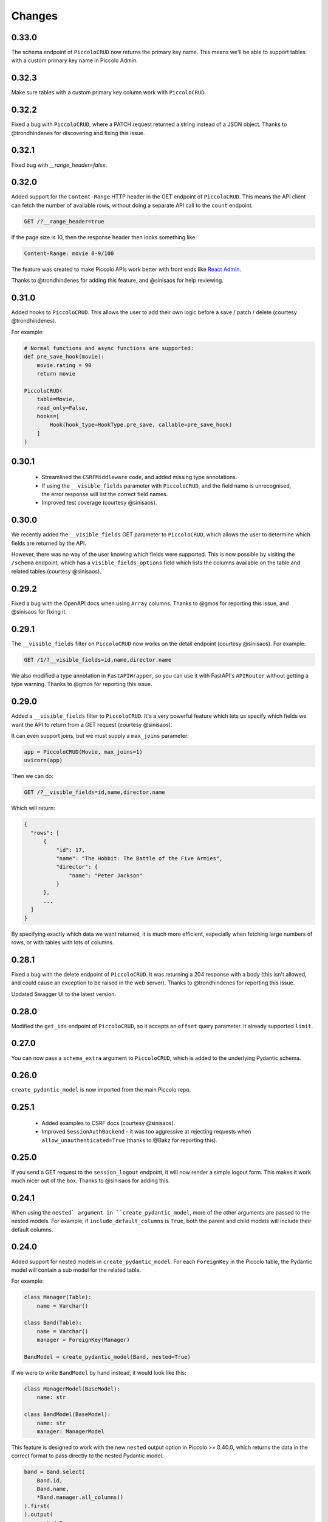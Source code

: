 Changes
=======

0.33.0
------
The schema endpoint of ``PiccoloCRUD`` now returns the primary key name. This
means we'll be able to support tables with a custom primary key name in Piccolo
Admin.

0.32.3
------
Make sure tables with a custom primary key column work with ``PiccoloCRUD``.

0.32.2
------
Fixed a bug with ``PiccoloCRUD``, where a PATCH request returned a string
instead of a JSON object. Thanks to @trondhindenes for discovering and fixing
this issue.

0.32.1
------
Fixed bug with `__range_header=false`.

0.32.0
------
Added support for the ``Content-Range`` HTTP header in the GET endpoint of
``PiccoloCRUD``. This means the API client can fetch the number of available
rows, without doing a separate API call to the ``count`` endpoint.

.. code-block::

  GET /?__range_header=true

If the page size is 10, then the response header then looks something like:

.. code-block::

  Content-Range: movie 0-9/100


The feature was created to make Piccolo APIs work better with front ends like
`React Admin <https://marmelab.com/react-admin/>`_.

Thanks to @trondhindenes for adding this feature, and @sinisaos for help
reviewing.

0.31.0
------
Added hooks to ``PiccoloCRUD``. This allows the user to add their own logic
before a save / patch / delete (courtesy @trondhindenes).

For example:

.. code-block:: python

  # Normal functions and async functions are supported:
  def pre_save_hook(movie):
      movie.rating = 90
      return movie

  PiccoloCRUD(
      table=Movie,
      read_only=False,
      hooks=[
          Hook(hook_type=HookType.pre_save, callable=pre_save_hook)
      ]
  )

0.30.1
------
 * Streamlined the ``CSRFMiddleware`` code, and added missing type annotations.
 * If using the ``__visible_fields`` parameter with ``PiccoloCRUD``, and the
   field name is unrecognised, the error response will list the correct field
   names.
 * Improved test coverage (courtesy @sinisaos).

0.30.0
------
We recently added the ``__visible_fields`` GET parameter to  ``PiccoloCRUD``,
which allows the user to determine which fields are returned by the API.

However, there was no way of the user knowing which fields were supported. This
is now possible by visiting the ``/schema`` endpoint, which has a
``visible_fields_options`` field which lists the columns available on the table
and related tables (courtesy @sinisaos).

0.29.2
------
Fixed a bug with the OpenAPI docs when using ``Array`` columns. Thanks to @gmos
for reporting this issue, and @sinisaos for fixing it.

0.29.1
------
The ``__visible_fields`` filter on ``PiccoloCRUD`` now works on the detail
endpoint (courtesy @sinisaos). For example:

.. code-block:: text

  GET /1/?__visible_fields=id,name,director.name

We also modified a type annotation in ``FastAPIWrapper``, so  you can use it
with FastAPI's ``APIRouter`` without getting a type warning. Thanks to @gmos
for reporting this issue.

0.29.0
------
Added a ``__visible_fields`` filter to ``PiccoloCRUD``. It's a very powerful
feature which lets us specify which fields we want the API to return from a
GET request (courtesy @sinisaos).

It can even support joins, but we must supply a ``max_joins`` parameter:

.. code-block:: python

    app = PiccoloCRUD(Movie, max_joins=1)
    uvicorn(app)

Then we can do:

.. code-block:: text

  GET /?__visible_fields=id,name,director.name

Which will return:

.. code-block:: javascript

  {
    "rows": [
        {
            "id": 17,
            "name": "The Hobbit: The Battle of the Five Armies",
            "director": {
                "name": "Peter Jackson"
            }
        },
        ...
    ]
  }

By specifying exactly which data we want returned, it is much more efficient,
especially when fetching large numbers of rows, or with tables with lots of
columns.

0.28.1
------
Fixed a bug with the delete endpoint of ``PiccoloCRUD``. It was returning a 204
response with a body (this isn't allowed, and could cause an exception to be
raised in the web server). Thanks to @trondhindenes for reporting this issue.

Updated Swagger UI to the latest version.

0.28.0
------
Modified the ``get_ids`` endpoint of ``PiccoloCRUD``, so it accepts an
``offset`` query parameter. It already supported ``limit``.

0.27.0
------
You can now pass a ``schema_extra`` argument to ``PiccoloCRUD``, which is
added to the underlying Pydantic schema.

0.26.0
------
``create_pydantic_model`` is now imported from the main Piccolo repo.

0.25.1
------
 * Added examples to CSRF docs (courtesy @sinisaos).
 * Improved ``SessionAuthBackend`` - it was too aggressive at rejecting
   requests when ``allow_unauthenticated=True`` (thanks to @Bakz for reporting
   this).

0.25.0
------
If you send a GET request to the ``session_logout`` endpoint, it will now
render a simple logout form. This makes it work much nicer out of the box.
Thanks to @sinisaos for adding this.

0.24.1
------
When using the ``nested` argument in ``create_pydantic_model``, more of the
other arguments are passed to the nested models. For example, if
``include_default_columns`` is ``True``, both the parent and child models will
include their default columns.

0.24.0
------
Added support for nested models in ``create_pydantic_model``. For each
``ForeignKey`` in the Piccolo table, the Pydantic model will contain a sub
model for the related table.

For example:

.. code-block::

  class Manager(Table):
      name = Varchar()

  class Band(Table):
      name = Varchar()
      manager = ForeignKey(Manager)

  BandModel = create_pydantic_model(Band, nested=True)

If we were to write ``BandModel`` by hand instead, it would look like this:

.. code-block::

  class ManagerModel(BaseModel):
      name: str

  class BandModel(BaseModel):
      name: str
      manager: ManagerModel

This feature is designed to work with the new ``nested`` output option in
Piccolo >= 0.40.0, which returns the data in the correct format to pass
directly to the nested Pydantic model.

.. code-block::

  band = Band.select(
      Band.id,
      Band.name,
      *Band.manager.all_columns()
  ).first(
  ).output(
      nested=True
  ).run_sync()
  >>> print(band)
  {'id': 1, 'name': 'Pythonistas', 'manager': {'id': 1, 'name': 'Guido'}}

  BandModel(**band)

Courtesy @aminalaee.

0.23.1
------
Make sure ``asyncpg`` gets installed, as Piccolo API currently has a hard
requirement on it (we hope to fix this in the future).

0.23.0
------
 * Fixed MyPy errors (courtesy @sinisaos).
 * Simplification of JWT authentication - it no longer needlessly checks
   expiry, as PyJWT already does this (courtesy @aminalaee).
 * Substantial increase in code coverage (courtesy @aminalaee and @sinisaos).
 * Increased the minimum PyJWT version, as versions > 2.0.0 return the JWT as a
   string instead of bytes.
 * Added an option to exclude columns when using ``create_pydantic_model``
   (courtesy @kucera-lukas).

0.22.0
------
Updating ``PiccoloCRUD`` so it works better with the custom primary key feature
added in Piccolo.

0.21.1
------
Minor changes to the custom login template logic. More complex Jinja templates
are now supported (which are extended from other Jinja templates).

0.21.0
------
Session auth improvements:

 * The default login template is much nicer now.
 * The login template can be overridden with a custom one, to match the look
   and feel of the application.
 * The ``session_logout`` endpoint can now redirect after successfully logging
   out.

0.20.0
------
When using the ``swagger_ui`` endpoint, the title can now be customised -
courtesy @heliumbrain.

0.19.0
------
 * Added an ``allow_unauthenticated`` option to ``SessionsAuthBackend``, which
   will add an ``UnauthenticatedUser`` to the scope, instead of rejecting the
   request. The app's endpoints are then responsible for checking
   ``request.user.is_authenticated``.
 * Improved the docs for Session Auth.
 * If ``deserialize_json`` is False on ``create_pydantic_model``, it will
   still provide some JSON validation.

0.18.0
------
Added a ``deserialize_json`` option to ``create_pydantic_model``, which will
convert JSON strings to objects - courtesy @heliumbrain.

0.17.1
------
Added the OAuth redirect endpoint to ``swagger_ui``.

0.17.0
------
Added a ``swagger_ui`` endpoint which works with Piccolo's ``CSRFMiddleware``.

0.16.0
------
Modified the auth middleware to add the Piccolo `BaseUser` instance for the
authenticated user to Starlette's `BaseUser`.

0.15.1
------
Add missing `login.html` template.

0.15.0
------
Added support for ``choices`` argument in Piccolo ``Column`` instances. The
choices are output in the schema endpoint of ``PiccoloCRUD``.

0.14.1
------
Added ``validators`` and ``exclude_secrets`` arguments to ``PiccoloCRUD``.

0.14.0
------
Added ``superuser_only`` and ``active_only`` options to ``SessionsAuthBackend``.

0.13.0
------
Added support for ``Array`` column types.

0.12.13
-------
Added ``py.typed`` file, for MyPy.

0.12.12
-------
Exposing the ``help_text`` value for ``Table`` in the Pydantic schema.

0.12.11
-------
Exposing the ``help_text`` value for ``Column`` in the Pydantic schema.

0.12.10
-------
Fixing a bug with ``ids`` endpoint when there's a limit but no search.

0.12.9
------
Fixing ``ids`` endpoint in ``PiccoloCRUD`` with Postgres - search wasn't
working.

0.12.8
------
The ``ids`` endpoint in ``PiccoloCRUD`` now accepts a limit parameter.

0.12.7
------
Added additional validation to Pydantic serialisers - for example, ``Varchar``
max length, and ``Decimal`` / ``Numeric`` precision and scale.

0.12.6
------
The ``ids`` endpoint in ``PiccoloCRUD`` is now searchable.

0.12.5
------
Added missing ``new`` endpoint to ``FastAPIWrapper`` - courtesy sinisaos.

0.12.4
------
Made FastAPI a requirements, instead of an optional requirement.

0.12.3
------
 * Added ids and references endpoints to ``FastAPIWrapper``.
 * Increase compatibility of ``SessionLoginEndpoint`` and ``CSRFMiddleware`` -
   adding a CSRF token as a form field should now work.

0.12.2
------
 * Added docstrings to FastAPI endpoints in ``FastAPIWrapper``.
 * Exposing count and schema endpoints in ``FastAPIWrapper``.

0.12.1
------
* Added docs for ``__page`` and ``__page_size`` query parameters for
  ``PiccoloCRUD``.
* Implemented ``max_page_size`` to prevent excessive server load  - courtesy
  sinisaos.

0.12.0
------
Renaming migrations which were problematic for Windows users.

0.11.4
------
Using Pydantic to serialise the ``PiccoloCRUD.new`` response. Fixes a bug
with serialising some values, such as ``decimal.Decimal``.

0.11.3
------
 * Using Piccolo's ``run_sync`` instead of asgiref.
 * Loosened dependencies.
 * ``create_pydantic_model`` now supports lazy references in ``ForeignKey``
   columns.
 * MyPy fixes.

0.11.2
------
 * ``PiccoloCRUD`` now supports the `__readable` query parameter for detail
   endpoints - i.e. `/api/movie/1/?__readable=true`. Thanks to sinisaos for
   the initial prototype.
 * Improving type hints.

0.11.1
------
Bumped requirements.

0.11.0
------
Using ``Column._meta.required`` for Pydantic schema.

0.10.1
------
Can pass more configuration options to FastAPI via ``FastAPIWrapper``.

0.10.0
------
Updated for Piccolo 0.12.

0.9.2
-----
 * Added ``FastAPIWrapper``, which makes building a FastAPI endpoint really
   simple.
 * Improved the handling of malformed queries better in ``PiccoloCRUD`` -
   catching unrecognised column names, and returning a 400 response.

0.9.1
-----
``create_pydantic_model`` now accepts an optional `model_name` argument.

0.9.0
-----
Bumped requirements, to support Piccolo ``Numeric`` and ``Real`` column types.

0.8.0
-----
Improved session auth - can increase the expiry automatically, which improves
the user experience.

0.7.6
-----
Can choose to not redirect after a successful session auth login - this is
preferred when calling the endpoint via AJAX.

0.7.5
-----
Loosening requirements for Piccolo projects.

0.7.4
-----
Bumped requirements.

0.7.3
-----
Bumped requirements.

0.7.2
-----
Can configure where ``CSRFMiddleware`` looks for tokens, and bug fixes.

0.7.1
-----
CSRF tokens can now be passed as form values.

0.7.0
-----
Supporting Piccolo 0.10.0.

0.6.1
-----
Adding missing __init__.py file - was messing up release.

0.6.0
-----
New style migrations.

0.5.1
-----
Added support for PATCH queries, and specifying text filter types, to
PiccoloCRUD.

0.5.0
-----
Changed schema format.

0.4.4
-----
PiccoloCRUD 'new' endpoint works in readonly mode - doesn't save any data.

0.4.3
-----
Supporting order by, pagination, and filter operators in ``PiccoloCRUD``.

0.4.2
-----
Added 'new' endpoint to ``PiccoloCRUD``.

0.4.1
-----
Added missing __init__ files.

0.4.0
-----
Added token auth and rate limiting middleware.

0.3.2
-----
Updated Piccolo import paths.

0.3.1
-----
Updated Piccolo syntax.

0.3.0
-----
Improved code layout.

0.2.0
-----
Updating to work with Piccolo > 0.5.

0.1.3
-----
Added validation to PUT requests.

0.1.2
-----
Added foreign key support to schema.

0.1.1
-----
Changed import paths.
